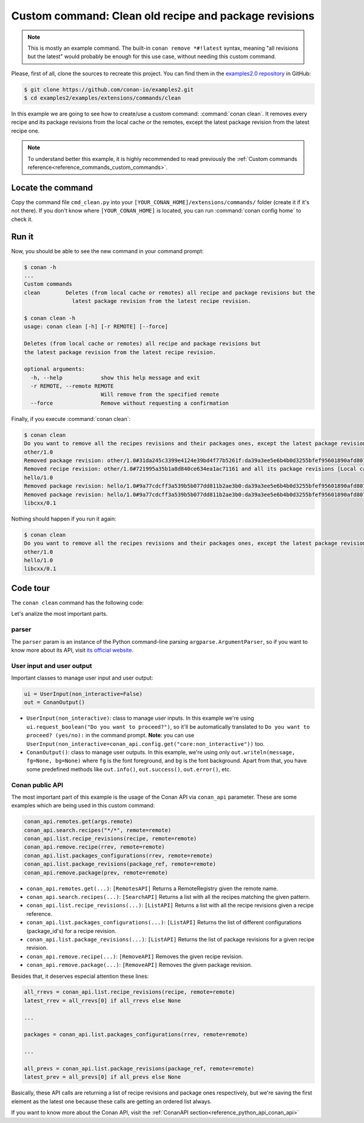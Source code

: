 .. _examples_extensions_commands_clean_revisions:

Custom command: Clean old recipe and package revisions
======================================================

.. note::

    This is mostly an example command. The built-in ``conan remove *#!latest`` syntax,
    meaning "all revisions but the latest" would probably be enough for this use case,
    without needing this custom command.


Please, first of all, clone the sources to recreate this project. You can find them in the
`examples2.0 repository <https://github.com/conan-io/examples2>`_ in GitHub:

.. code-block:: bash

    $ git clone https://github.com/conan-io/examples2.git
    $ cd examples2/examples/extensions/commands/clean


In this example we are going to see how to create/use a custom command: :command:`conan clean`. It removes
every recipe and its package revisions from the local cache or the remotes, except the latest package revision from
the latest recipe one.

.. note::

    To understand better this example, it is highly recommended to read previously the :ref:`Custom commands reference<reference_commands_custom_commands>`.


Locate the command
------------------

Copy the command file ``cmd_clean.py`` into your ``[YOUR_CONAN_HOME]/extensions/commands/`` folder (create it if it's not there).
If you don't know where ``[YOUR_CONAN_HOME]`` is located, you can run :command:`conan config home` to check it.


Run it
------

Now, you should be able to see the new command in your command prompt:

.. code-block:: bash

    $ conan -h
    ...
    Custom commands
    clean        Deletes (from local cache or remotes) all recipe and package revisions but the
                   latest package revision from the latest recipe revision.

    $ conan clean -h
    usage: conan clean [-h] [-r REMOTE] [--force]

    Deletes (from local cache or remotes) all recipe and package revisions but
    the latest package revision from the latest recipe revision.

    optional arguments:
      -h, --help            show this help message and exit
      -r REMOTE, --remote REMOTE
                            Will remove from the specified remote
      --force               Remove without requesting a confirmation


Finally, if you execute :command:`conan clean`:

.. code-block:: bash

    $ conan clean
    Do you want to remove all the recipes revisions and their packages ones, except the latest package revision from the latest recipe one? (yes/no): yes
    other/1.0
    Removed package revision: other/1.0#31da245c3399e4124e39bd4f77b5261f:da39a3ee5e6b4b0d3255bfef95601890afd80709#a16985deb2e1aa73a8480faad22b722c [Local cache]
    Removed recipe revision: other/1.0#721995a35b1a8d840ce634ea1ac71161 and all its package revisions [Local cache]
    hello/1.0
    Removed package revision: hello/1.0#9a77cdcff3a539b5b077dd811b2ae3b0:da39a3ee5e6b4b0d3255bfef95601890afd80709#cee90a74944125e7e9b4f74210bfec3f [Local cache]
    Removed package revision: hello/1.0#9a77cdcff3a539b5b077dd811b2ae3b0:da39a3ee5e6b4b0d3255bfef95601890afd80709#7cddd50952de9935d6c3b5b676a34c48 [Local cache]
    libcxx/0.1

Nothing should happen if you run it again:

.. code-block:: bash

    $ conan clean
    Do you want to remove all the recipes revisions and their packages ones, except the latest package revision from the latest recipe one? (yes/no): yes
    other/1.0
    hello/1.0
    libcxx/0.1

Code tour
---------

The ``conan clean`` command has the following code:

.. code-block:: python
    :caption: cmd_clean.py

    from conan.api.conan_api import ConanAPI
    from conan.api.output import ConanOutput, Color
    from conan.cli.command import OnceArgument, conan_command
    from conans.client.userio import UserInput


    recipe_color = Color.BRIGHT_BLUE
    removed_color = Color.BRIGHT_YELLOW


    @conan_command(group="Custom commands")
    def clean(conan_api: ConanAPI, parser, *args):
        """
        Deletes (from local cache or remotes) all recipe and package revisions but
        the latest package revision from the latest recipe revision.
        """
        parser.add_argument('-r', '--remote', action=OnceArgument,
                            help='Will remove from the specified remote')
        parser.add_argument('--force', default=False, action='store_true',
                            help='Remove without requesting a confirmation')
        args = parser.parse_args(*args)

        def confirmation(message):
            return args.force or ui.request_boolean(message)

        ui = UserInput(non_interactive=False)
        out = ConanOutput()
        remote = conan_api.remotes.get(args.remote) if args.remote else None
        output_remote = remote or "Local cache"

        # Getting all the recipes
        recipes = conan_api.search.recipes("*/*", remote=remote)
        if recipes and not confirmation("Do you want to remove all the recipes revisions and their packages ones, "
                                        "except the latest package revision from the latest recipe one?"):
            return
        for recipe in recipes:
            out.writeln(f"{str(recipe)}", fg=recipe_color)
            all_rrevs = conan_api.list.recipe_revisions(recipe, remote=remote)
            latest_rrev = all_rrevs[0] if all_rrevs else None
            for rrev in all_rrevs:
                if rrev != latest_rrev:
                    conan_api.remove.recipe(rrev, remote=remote)
                    out.writeln(f"Removed recipe revision: {rrev.repr_notime()} "
                                f"and all its package revisions [{output_remote}]", fg=removed_color)
                else:
                    packages = conan_api.list.packages_configurations(rrev, remote=remote)
                    for package_ref in packages:
                        all_prevs = conan_api.list.package_revisions(package_ref, remote=remote)
                        latest_prev = all_prevs[0] if all_prevs else None
                        for prev in all_prevs:
                        if prev != latest_prev:
                            conan_api.remove.package(prev, remote=remote)
                            out.writeln(f"Removed package revision: {prev.repr_notime()} [{output_remote}]", fg=removed_color)



Let's analize the most important parts.

parser
++++++

The ``parser`` param is an instance of the Python command-line parsing ``argparse.ArgumentParser``,
so if you want to know more about its API, visit `its official website <https://docs.python.org/3/library/argparse.html>`_.


User input and user output
++++++++++++++++++++++++++

Important classes to manage user input and user output:

.. code-block:: python

    ui = UserInput(non_interactive=False)
    out = ConanOutput()


* ``UserInput(non_interactive)``: class to manage user inputs. In this example we're using ``ui.request_boolean("Do you want to proceed?")``,
  so it'll be automatically translated to ``Do you want to proceed? (yes/no):`` in the command prompt.
  **Note**: you can use ``UserInput(non_interactive=conan_api.config.get("core:non_interactive"))`` too.
* ``ConanOutput()``: class to manage user outputs. In this example, we're using only ``out.writeln(message, fg=None, bg=None)``
  where ``fg`` is the font foreground, and ``bg`` is the font background. Apart from that, you have some predefined methods
  like ``out.info()``, ``out.success()``, ``out.error()``, etc.


Conan public API
++++++++++++++++

The most important part of this example is the usage of the Conan API via ``conan_api`` parameter. These are some examples
which are being used in this custom command:

.. code-block:: python

    conan_api.remotes.get(args.remote)
    conan_api.search.recipes("*/*", remote=remote)
    conan_api.list.recipe_revisions(recipe, remote=remote)
    conan_api.remove.recipe(rrev, remote=remote)
    conan_api.list.packages_configurations(rrev, remote=remote)
    conan_api.list.package_revisions(package_ref, remote=remote)
    conan_api.remove.package(prev, remote=remote)



* ``conan_api.remotes.get(...)``: ``[RemotesAPI]`` Returns a RemoteRegistry given the remote name.
* ``conan_api.search.recipes(...)``: ``[SearchAPI]`` Returns a list with all the recipes matching the given pattern.
* ``conan_api.list.recipe_revisions(...)``: ``[ListAPI]`` Returns a list with all the recipe revisions given a recipe reference.
* ``conan_api.list.packages_configurations(...)``: ``[ListAPI]`` Returns the list of different configurations (package_id's) for a recipe revision.
* ``conan_api.list.package_revisions(...)``: ``[ListAPI]`` Returns the list of package revisions for a given recipe revision.
* ``conan_api.remove.recipe(...)``: ``[RemoveAPI]`` Removes the given recipe revision.
* ``conan_api.remove.package(...)``: ``[RemoveAPI]`` Removes the given package revision.

Besides that, it deserves especial attention these lines:

.. code-block:: python

    all_rrevs = conan_api.list.recipe_revisions(recipe, remote=remote)
    latest_rrev = all_rrevs[0] if all_rrevs else None

    ...

    packages = conan_api.list.packages_configurations(rrev, remote=remote)

    ...

    all_prevs = conan_api.list.package_revisions(package_ref, remote=remote)
    latest_prev = all_prevs[0] if all_prevs else None

Basically, these API calls are returning a list of recipe revisions and package ones
respectively, but we're saving the first element as the latest one because these calls are
getting an ordered list always.


If you want to know more about the Conan API, visit the :ref:`ConanAPI section<reference_python_api_conan_api>`
